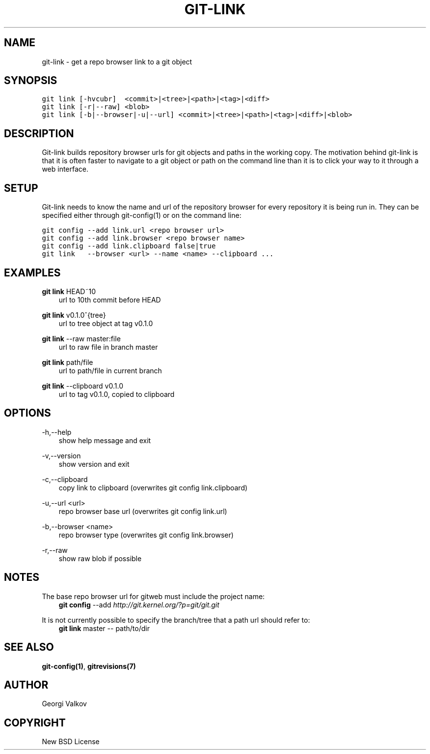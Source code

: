 .\" Man page generated from reStructeredText.
.
.TH GIT-LINK 1 "" "0.1.0" ""
.SH NAME
git-link \- get a repo browser link to a git object
.
.nr rst2man-indent-level 0
.
.de1 rstReportMargin
\\$1 \\n[an-margin]
level \\n[rst2man-indent-level]
level margin: \\n[rst2man-indent\\n[rst2man-indent-level]]
-
\\n[rst2man-indent0]
\\n[rst2man-indent1]
\\n[rst2man-indent2]
..
.de1 INDENT
.\" .rstReportMargin pre:
. RS \\$1
. nr rst2man-indent\\n[rst2man-indent-level] \\n[an-margin]
. nr rst2man-indent-level +1
.\" .rstReportMargin post:
..
.de UNINDENT
. RE
.\" indent \\n[an-margin]
.\" old: \\n[rst2man-indent\\n[rst2man-indent-level]]
.nr rst2man-indent-level -1
.\" new: \\n[rst2man-indent\\n[rst2man-indent-level]]
.in \\n[rst2man-indent\\n[rst2man-indent-level]]u
..
.SH SYNOPSIS
.sp
.nf
.ft C
git link [\-hvcubr]  <commit>|<tree>|<path>|<tag>|<diff>
git link [\-r|\-\-raw] <blob>
git link [\-b|\-\-browser|\-u|\-\-url] <commit>|<tree>|<path>|<tag>|<diff>|<blob>
.ft P
.fi
.SH DESCRIPTION
.sp
Git\-link builds repository browser urls for git objects and paths in the
working copy. The motivation behind git\-link is that it is often faster to
navigate to a git object or path on the command line than it is to click your
way to it through a web interface.
.SH SETUP
.sp
Git\-link needs to know the name and url of the repository browser for every
repository it is being run in. They can be specified either through
git\-config(1) or on the command line:
.sp
.nf
.ft C
git config \-\-add link.url <repo browser url>
git config \-\-add link.browser <repo browser name>
git config \-\-add link.clipboard false|true
git link   \-\-browser <url> \-\-name <name> \-\-clipboard ...
.ft P
.fi
.SH EXAMPLES
.sp
\fBgit link\fP HEAD~10
.INDENT 0.0
.INDENT 3.5
url to 10th commit before HEAD
.UNINDENT
.UNINDENT
.sp
\fBgit link\fP v0.1.0^{tree}
.INDENT 0.0
.INDENT 3.5
url to tree object at tag v0.1.0
.UNINDENT
.UNINDENT
.sp
\fBgit link\fP \-\-raw master:file
.INDENT 0.0
.INDENT 3.5
url to raw file in branch master
.UNINDENT
.UNINDENT
.sp
\fBgit link\fP path/file
.INDENT 0.0
.INDENT 3.5
url to path/file in current branch
.UNINDENT
.UNINDENT
.sp
\fBgit link\fP \-\-clipboard v0.1.0
.INDENT 0.0
.INDENT 3.5
url to tag v0.1.0, copied to clipboard
.UNINDENT
.UNINDENT
.SH OPTIONS
.sp
\-h,\-\-help
.INDENT 0.0
.INDENT 3.5
show help message and exit
.UNINDENT
.UNINDENT
.sp
\-v,\-\-version
.INDENT 0.0
.INDENT 3.5
show version and exit
.UNINDENT
.UNINDENT
.sp
\-c,\-\-clipboard
.INDENT 0.0
.INDENT 3.5
copy link to clipboard (overwrites git config link.clipboard)
.UNINDENT
.UNINDENT
.sp
\-u,\-\-url <url>
.INDENT 0.0
.INDENT 3.5
repo browser base url (overwrites git config link.url)
.UNINDENT
.UNINDENT
.sp
\-b,\-\-browser <name>
.INDENT 0.0
.INDENT 3.5
repo browser type (overwrites git config link.browser)
.UNINDENT
.UNINDENT
.sp
\-r,\-\-raw
.INDENT 0.0
.INDENT 3.5
show raw blob if possible
.UNINDENT
.UNINDENT
.SH NOTES
.sp
The base repo browser url for gitweb must include the project name:
.INDENT 0.0
.INDENT 3.5
\fBgit config\fP \-\-add  \fI\%http://git.kernel.org/?p=git/git.git\fP
.UNINDENT
.UNINDENT
.sp
It is not currently possible to specify the branch/tree that a path url should
refer to:
.INDENT 0.0
.INDENT 3.5
\fBgit link\fP master \-\- path/to/dir
.UNINDENT
.UNINDENT
.SH SEE ALSO
.sp
\fBgit\-config(1)\fP, \fBgitrevisions(7)\fP
.SH AUTHOR
Georgi Valkov
.SH COPYRIGHT
New BSD License
.\" Generated by docutils manpage writer.
.\" 
.
